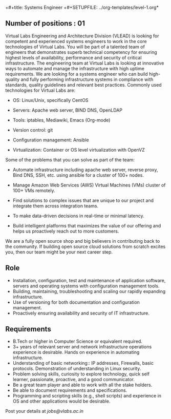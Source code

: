 +#+title: Systems Engineer
+#+SETUPFILE: ../org-templates/level-1.org*

** Number of positions : 01
Virtual Labs Engineering and Architecture Division (VLEAD) is looking
for competent and experienced systems engineers to work in the core
technologies of Virtual Labs. You will be part of a talented team of
engineers that demonstrates superb technical competency for ensuring
highest levels of availability, performance and security of critical
infrastructure. The engineering team at Virtual Labs is looking at
innovative ways to automate and manage the infrastructure with high
uptime requirements. We are looking for a systems engineer who can
build high-quality and fully performing infrastructure systems in
compliance with standards, quality guidelines and relevant best
practices. Commonly used technologies for Virtual Labs are:

- OS: Linux/Unix, specifically CentOS

- Servers: Apache web server, BIND DNS, OpenLDAP

- Tools: iptables, Mediawiki, Emacs (Org-mode)

- Version control: git

- Configuration management: Ansible

- Virtualization: Container or OS level virtualization with OpenVZ

Some of the problems that you can solve as part of the
team:

- Automate infrastructure including apache web server, reverse proxy,
  Bind DNS, SSH, etc. using ansible for a cluster of 100+
  nodes.

- Manage Amazon Web Services (AWS) Virtual Machines (VMs)
  cluster of 100+ VMs remotely.

- Find solutions to complex issues that are unique to our project and
  integrate them across integration teams.

- To make data-driven decisions in real-time or minimal latency.

- Build intelligent platforms that maximizes the value of our
  offering and helps us proactively reach out to more customers.

We are a fully open source shop and big believers in contributing back
to the community. If building open source cloud solutions from scratch
excites you, then our team might be your next career step.

** Role

- Installation, configuration, test and maintenance of application
  software, servers and operating systems with configuration
  management tools.
- Building, maintaining, troubleshooting and scaling our rapidly
  expanding infrastructure.
- Use of versioning for both documentation and configuration
  management.
- Proactively ensuring availability and security of IT infrastructure.
 

** Requirements

- B.Tech or higher in Computer Science or equivalent required.
- 3+ years of relevant server and network infrastructure operations
  experience is desirable. Hands on experience in automating
  infrastructure.
- Understanding of basic networking:: IP addresses, Firewalls, basic
  protocols. Demonstration of understanding in Linux security.
- Problem solving skills, curiosity to explore technology, quick self
  learner, passionate, proactive, and a good communicator.
- Be a great team player and able to work with all the stake holders. 
- Be able to document requirements and specifications.
- Programming and scripting skills (e.g., shell scripts) and
  experience in OS and other applications would be desirable.

Post your details at [[jobs@vlabs.ac.in]]
